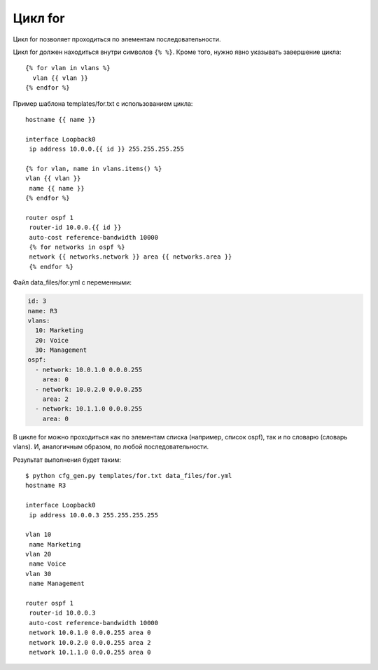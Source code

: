 Цикл for
--------

Цикл for позволяет проходиться по элементам последовательности.

Цикл for должен находиться внутри символов ``{% %}``.
Кроме того, нужно явно указывать завершение цикла:

::

    {% for vlan in vlans %}
      vlan {{ vlan }}
    {% endfor %}

Пример шаблона templates/for.txt с использованием цикла:

::

    hostname {{ name }}

    interface Loopback0
     ip address 10.0.0.{{ id }} 255.255.255.255

    {% for vlan, name in vlans.items() %}
    vlan {{ vlan }}
     name {{ name }}
    {% endfor %}

    router ospf 1
     router-id 10.0.0.{{ id }}
     auto-cost reference-bandwidth 10000
     {% for networks in ospf %}
     network {{ networks.network }} area {{ networks.area }}
     {% endfor %}

Файл data_files/for.yml с переменными:

.. code:: yaml

    id: 3
    name: R3
    vlans:
      10: Marketing
      20: Voice
      30: Management
    ospf:
      - network: 10.0.1.0 0.0.0.255
        area: 0
      - network: 10.0.2.0 0.0.0.255
        area: 2
      - network: 10.1.1.0 0.0.0.255
        area: 0

В цикле for можно проходиться как по элементам списка (например, список
ospf), так и по словарю (словарь vlans). И, аналогичным образом, по
любой последовательности.

Результат выполнения будет таким:

::

    $ python cfg_gen.py templates/for.txt data_files/for.yml
    hostname R3

    interface Loopback0
     ip address 10.0.0.3 255.255.255.255

    vlan 10
     name Marketing
    vlan 20
     name Voice
    vlan 30
     name Management

    router ospf 1
     router-id 10.0.0.3
     auto-cost reference-bandwidth 10000
     network 10.0.1.0 0.0.0.255 area 0
     network 10.0.2.0 0.0.0.255 area 2
     network 10.1.1.0 0.0.0.255 area 0

